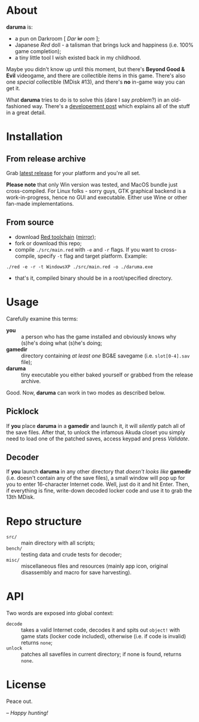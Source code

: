 * About
*daruma* is:
- a pun on Darkroom [ /Dar/ +kr+ /oom/ ];
- Japanese /Red/ doll - a talisman that brings luck and happiness (i.e. 100% game completion);
- a tiny little tool I wish existed back in my childhood.

Maybe you didn't know up until this moment, but there's *Beyond Good & Evil* videogame, and there are collectible items in this game. There's also one /special/ collectible (MDisk #13), and there's *no* in-game way you can get it. 

What *daruma* tries to do is to solve this (dare I say /problem/?) in an old-fashioned way. There's a [[https://9214.github.io/13][developement post]] which explains all of the stuff in a great detail.

* Installation
** From release archive
Grab [[https://github.com/9214/daruma/releases/latest][latest release]] for your platform and you're all set.

*Please note* that only Win version was tested, and MacOS bundle just cross-compiled. For Linux folks - sorry guys, GTK graphical backend is a work-in-progress, hence no GUI and executable. Either use Wine or other fan-made implementations.

** From source
- download [[http://www.red-lang.org/p/download.html][Red toolchain]] ([[http://red.github.io/#download][mirror]]);
- fork or download this repo;
- compile ~./src/main.red~ with ~-e~ and ~-r~ flags. If you want to cross-compile, specify ~-t~ flag and target platform. Example:
#+BEGIN_SRC red
./red -e -r -t WindowsXP ./src/main.red -o ./daruma.exe
#+END_SRC
- that's it, compiled binary should be in a root/specified directory.

* Usage
Carefully examine this terms:
- *you* :: a person who has the game installed and obviously knows why (s)he's doing what (s)he's doing;
- *gamedir* ::  directory containing /at least one/ BG&E savegame (i.e. ~slot[0-4].sav~ file);
- *daruma* :: tiny executable you either baked yourself or grabbed from the release archive.

Good. Now, *daruma* can work in two modes as described below.

** Picklock
If *you* place *daruma* in a *gamedir* and launch it, it will /silently/ patch all of the save files. After that, to unlock the infamous Akuda closet you simply need to load one of the patched saves, access keypad and press /Validate/.

** Decoder 
If *you* launch *daruma* in any other directory that /doesn't looks like/ *gamedir* (i.e. doesn't contain any of the save files), a small window will pop up for you to enter 16-character Internet code. Well, just do it and hit Enter. Then, if everything is fine, write-down decoded locker code and use it to grab the 13th MDisk.

* Repo structure
- ~src/~ :: main directory with all scripts;
- ~bench/~ :: testing data and crude tests for decoder;
- ~misc/~ :: miscellaneous files and resources (mainly app icon, original disassembly and macro for save harvesting).

* API
Two words are exposed into global context:
- ~decode~ :: takes a valid Internet code, decodes it and spits out ~object!~ with game stats (locker code included), otherwise (i.e. if code is invalid) returns ~none~;
- ~unlock~ :: patches all savefiles in current directory; if none is found, returns ~none~.

* License
Peace out.

/-- Happy hunting!/
